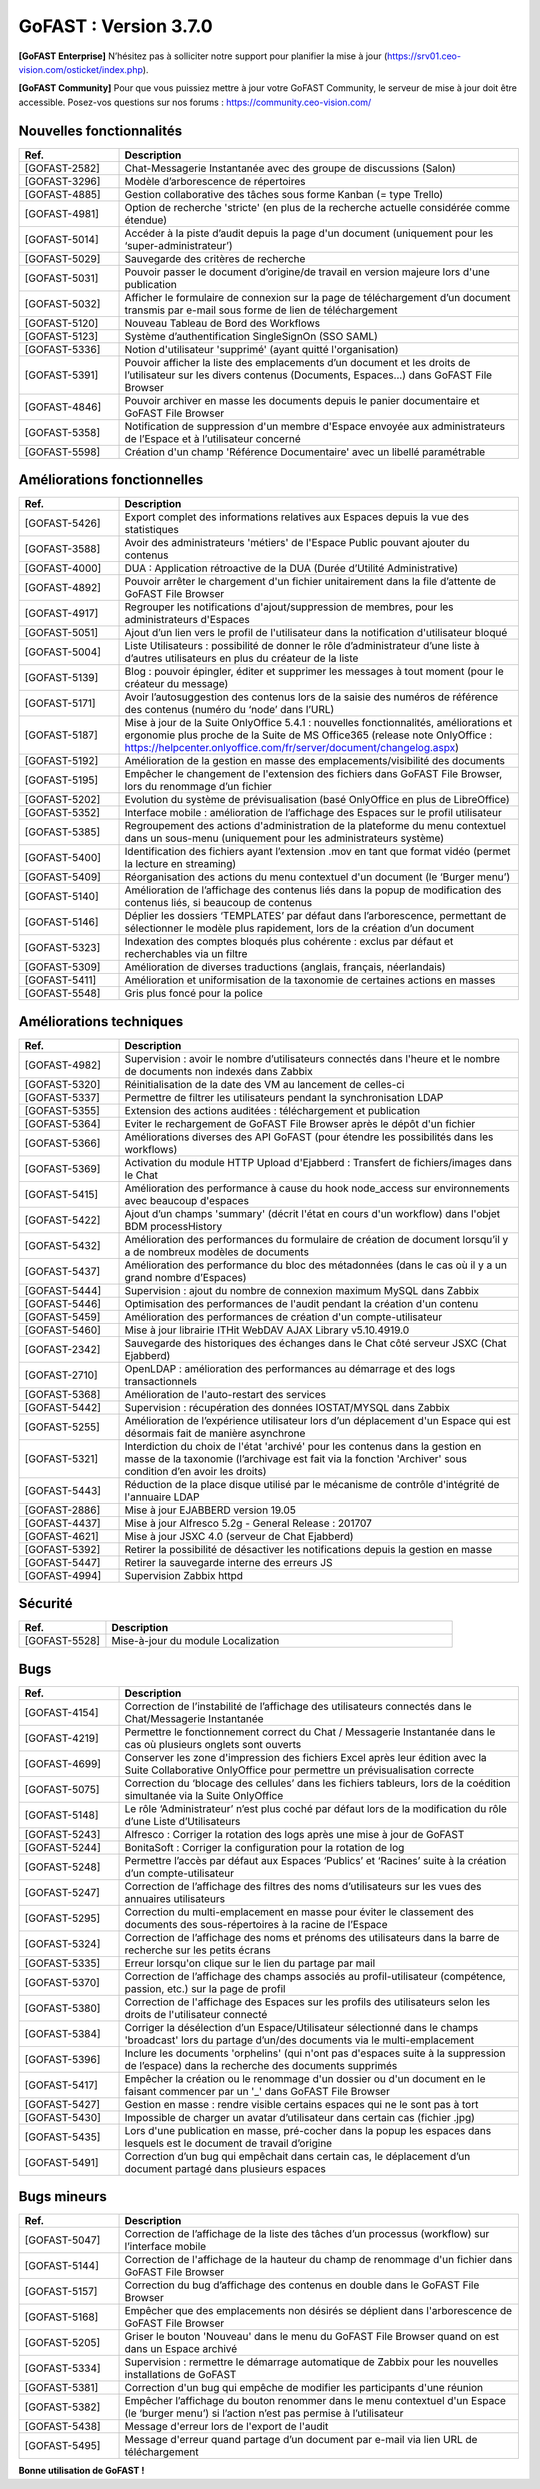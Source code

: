 ********************************************
GoFAST :  Version 3.7.0
********************************************

**[GoFAST Enterprise]** N’hésitez pas à solliciter notre support pour planifier la mise à jour (https://srv01.ceo-vision.com/osticket/index.php).

**[GoFAST Community]** Pour que vous puissiez mettre à jour votre GoFAST Community, le serveur de mise à jour doit être accessible. Posez-vos questions sur nos forums : https://community.ceo-vision.com/


Nouvelles fonctionnalités
*************************
.. csv-table::  
   :header: "Ref.", "Description"
   :widths: 10, 40
   
   "[GOFAST-2582]", "Chat-Messagerie Instantanée avec des groupe de discussions (Salon)"
   "[GOFAST-3296]", "Modèle d’arborescence de répertoires"
   "[GOFAST-4885]", "Gestion collaborative des tâches sous forme Kanban (= type Trello)"
   "[GOFAST-4981]", "Option de recherche 'stricte' (en plus de la recherche actuelle considérée comme étendue)"
   "[GOFAST-5014]", "Accéder à la piste d’audit depuis la page d'un document (uniquement pour les ‘super-administrateur’)"
   "[GOFAST-5029]", "Sauvegarde des critères de recherche"
   "[GOFAST-5031]", "Pouvoir passer le document d’origine/de travail en version majeure lors d'une publication"
   "[GOFAST-5032]", "Afficher le formulaire de connexion sur la page de téléchargement d’un document transmis par e-mail sous forme de lien de téléchargement"
   "[GOFAST-5120]", "Nouveau Tableau de Bord des Workflows"
   "[GOFAST-5123]", "Système d’authentification SingleSignOn (SSO SAML)"
   "[GOFAST-5336]", "Notion d'utilisateur 'supprimé' (ayant quitté l'organisation)"
   "[GOFAST-5391]", "Pouvoir afficher la liste des emplacements d’un document et les droits de l’utilisateur sur les divers contenus (Documents, Espaces…) dans GoFAST File Browser"
   "[GOFAST-4846]", "Pouvoir archiver en masse les documents depuis le panier documentaire et GoFAST File Browser"
   "[GOFAST-5358]", "Notification de suppression d'un membre d'Espace envoyée aux administrateurs de l’Espace et à l’utilisateur concerné"
   "[GOFAST-5598]", "Création d'un champ 'Référence Documentaire' avec un libellé paramétrable"

  
Améliorations fonctionnelles
****************************
.. csv-table::  
   :header: "Ref.", "Description"
   :widths: 10, 40
   
   "[GOFAST-5426]", "Export complet des informations relatives aux Espaces depuis la vue des statistiques"
   "[GOFAST-3588]", "Avoir des administrateurs 'métiers' de l'Espace Public pouvant ajouter du contenus"
   "[GOFAST-4000]", "DUA : Application rétroactive de la DUA (Durée d’Utilité Administrative)"
   "[GOFAST-4892]", "Pouvoir arrêter le chargement d'un fichier unitairement dans la file d’attente de GoFAST File Browser"
   "[GOFAST-4917]", "Regrouper les notifications d'ajout/suppression de membres, pour les administrateurs d'Espaces"
   "[GOFAST-5051]", "Ajout d’un lien vers le profil de l'utilisateur dans la notification d'utilisateur bloqué"
   "[GOFAST-5004]", "Liste Utilisateurs : possibilité de donner le rôle d’administrateur d’une liste à d’autres utilisateurs en plus du créateur de la liste"
   "[GOFAST-5139]", "Blog : pouvoir épingler, éditer et supprimer les messages à tout moment (pour le créateur du message)"
   "[GOFAST-5171]", "Avoir l’autosuggestion des contenus lors de la saisie des numéros de référence des contenus (numéro du ‘node’ dans l’URL)"
   "[GOFAST-5187]", "Mise à jour de la Suite OnlyOffice 5.4.1 : nouvelles fonctionnalités, améliorations et ergonomie plus proche de la Suite de MS Office365 (release note OnlyOffice : https://helpcenter.onlyoffice.com/fr/server/document/changelog.aspx)"
   "[GOFAST-5192]", "Amélioration de la gestion en masse des emplacements/visibilité des documents"
   "[GOFAST-5195]", "Empêcher le changement de l'extension des fichiers dans GoFAST File Browser, lors du renommage d’un fichier"
   "[GOFAST-5202]", "Evolution du système de prévisualisation (basé OnlyOffice en plus de LibreOffice)"
   "[GOFAST-5352]", "Interface mobile : amélioration de l’affichage des Espaces sur le profil utilisateur"
   "[GOFAST-5385]", "Regroupement des actions d'administration de la plateforme du menu contextuel dans un sous-menu (uniquement pour les administrateurs système)"
   "[GOFAST-5400]", "Identification des fichiers ayant l’extension .mov en tant que format vidéo (permet la lecture en streaming)"
   "[GOFAST-5409]", "Réorganisation des actions du menu contextuel d'un document (le ‘Burger menu’)"
   "[GOFAST-5140]", "Amélioration de l’affichage des contenus liés dans la popup de modification des contenus liés, si beaucoup de contenus"
   "[GOFAST-5146]", "Déplier les dossiers ‘TEMPLATES’ par défaut dans l’arborescence, permettant de sélectionner le modèle plus rapidement, lors de la création d’un document"
   "[GOFAST-5323]", "Indexation des comptes bloqués plus cohérente : exclus par défaut et recherchables via un filtre"
   "[GOFAST-5309]", "Amélioration de diverses traductions (anglais, français, néerlandais)"
   "[GOFAST-5411]", "Amélioration et uniformisation de la taxonomie de certaines actions en masses"
   "[GOFAST-5548]", "Gris plus foncé pour la police"


Améliorations techniques
************************
.. csv-table::  
   :header: "Ref.", "Description"
   :widths: 10, 40
      
   "[GOFAST-4982]", "Supervision : avoir le nombre d’utilisateurs connectés dans l'heure et le nombre de documents non indexés dans Zabbix"
   "[GOFAST-5320]", "Réinitialisation de la date des VM au lancement de celles-ci"
   "[GOFAST-5337]", "Permettre de filtrer les utilisateurs pendant la synchronisation LDAP"
   "[GOFAST-5355]", "Extension des actions auditées : téléchargement et publication"
   "[GOFAST-5364]", "Eviter le rechargement de GoFAST File Browser après le dépôt d'un fichier"
   "[GOFAST-5366]", "Améliorations diverses des API GoFAST (pour étendre les possibilités dans les workflows)"
   "[GOFAST-5369]", "Activation du module HTTP Upload d'Ejabberd : Transfert de fichiers/images dans le Chat"
   "[GOFAST-5415]", "Amélioration des performance à cause du hook node_access sur environnements avec beaucoup d'espaces"
   "[GOFAST-5422]", "Ajout d’un champs 'summary' (décrit l'état en cours d'un workflow) dans l'objet BDM processHistory"
   "[GOFAST-5432]", "Amélioration des performances du formulaire de création de document lorsqu’il y a de nombreux modèles de documents"
   "[GOFAST-5437]", "Amélioration des performance du bloc des métadonnées (dans le cas où il y a un grand nombre d’Espaces)"
   "[GOFAST-5444]", "Supervision : ajout du nombre de connexion maximum MySQL dans Zabbix"
   "[GOFAST-5446]", "Optimisation des performances de l'audit pendant la création d'un contenu"
   "[GOFAST-5459]", "Amélioration des performances de création d'un compte-utilisateur"
   "[GOFAST-5460]", "Mise à jour librairie ITHit WebDAV AJAX Library v5.10.4919.0"
   "[GOFAST-2342]", "Sauvegarde des historiques des échanges dans le Chat côté serveur JSXC (Chat Ejabberd)"
   "[GOFAST-2710]", "OpenLDAP : amélioration des performances au démarrage et des logs transactionnels"
   "[GOFAST-5368]", "Amélioration de l'auto-restart des services"
   "[GOFAST-5442]", "Supervision : récupération des données IOSTAT/MYSQL dans Zabbix"
   "[GOFAST-5255]", "Amélioration de l’expérience utilisateur lors d’un déplacement d'un Espace qui est désormais fait de manière asynchrone"
   "[GOFAST-5321]", "Interdiction du choix de l'état 'archivé' pour les contenus dans la gestion en masse de la taxonomie (l’archivage est fait via la fonction 'Archiver' sous condition d’en avoir les droits)"
   "[GOFAST-5443]", "Réduction de la place disque utilisé par le mécanisme de contrôle d'intégrité de l'annuaire LDAP"
   "[GOFAST-2886]", "Mise à jour EJABBERD version 19.05"
   "[GOFAST-4437]", "Mise à jour Alfresco 5.2g - General Release : 201707"
   "[GOFAST-4621]", "Mise à jour JSXC 4.0 (serveur de Chat Ejabberd)"
   "[GOFAST-5392]", "Retirer la possibilité de désactiver les notifications depuis la gestion en masse"
   "[GOFAST-5447]", "Retirer la sauvegarde interne des erreurs JS"
   "[GOFAST-4994]", "Supervision Zabbix httpd"


Sécurité
********
.. csv-table::  
   :header: "Ref.", "Description"
   :widths: 10, 40
   
   "[GOFAST-5528]", "Mise-à-jour du module Localization"


Bugs
********
.. csv-table::  
   :header: "Ref.", "Description"
   :widths: 10, 40

   "[GOFAST-4154]", "Correction de l’instabilité de l’affichage des utilisateurs connectés dans le Chat/Messagerie Instantanée"
   "[GOFAST-4219]", "Permettre le fonctionnement correct du Chat / Messagerie Instantanée dans le cas où plusieurs onglets sont ouverts" 
   "[GOFAST-4699]", "Conserver les zone d'impression des fichiers Excel après leur édition avec la Suite Collaborative OnlyOffice pour permettre un prévisualisation correcte" 
   "[GOFAST-5075]", "Correction du ‘blocage des cellules’ dans les fichiers tableurs, lors de la coédition simultanée via la Suite OnlyOffice"
   "[GOFAST-5148]", "Le rôle ‘Administrateur’ n’est plus coché par défaut lors de la modification du rôle d’une Liste d’Utilisateurs"
   "[GOFAST-5243]", "Alfresco : Corriger la rotation des logs après une mise à jour de GoFAST"
   "[GOFAST-5244]", "BonitaSoft : Corriger la configuration pour la rotation de log"
   "[GOFAST-5248]", "Permettre l’accès par défaut aux Espaces ‘Publics’ et ‘Racines’ suite à la création d’un compte-utilisateur"
   "[GOFAST-5247]", "Correction de l’affichage des filtres des noms d’utilisateurs sur les vues des annuaires utilisateurs"
   "[GOFAST-5295]", "Correction du multi-emplacement en masse pour éviter le classement des documents des sous-répertoires à la racine de l’Espace"
   "[GOFAST-5324]", "Correction de l’affichage des noms et prénoms des utilisateurs dans la barre de recherche sur les petits écrans"
   "[GOFAST-5335]", "Erreur lorsqu'on clique sur le lien du partage par mail"
   "[GOFAST-5370]", "Correction de l’affichage des champs associés au profil-utilisateur (compétence, passion, etc.) sur la page de profil"
   "[GOFAST-5380]", "Correction de l'affichage des Espaces sur les profils des utilisateurs selon les droits de l'utilisateur connecté"
   "[GOFAST-5384]", "Corriger la désélection d’un Espace/Utilisateur sélectionné dans le champs 'broadcast' lors du partage d’un/des documents via le multi-emplacement"
   "[GOFAST-5396]", "Inclure les documents 'orphelins' (qui n'ont pas d'espaces suite à la suppression de l’espace) dans la recherche des documents supprimés"
   "[GOFAST-5417]", "Empêcher la création ou le renommage d'un dossier ou d'un document en le faisant commencer par un '_' dans GoFAST File Browser"
   "[GOFAST-5427]", "Gestion en masse : rendre visible certains espaces qui ne le sont pas à tort"
   "[GOFAST-5430]", "Impossible de charger un avatar d’utilisateur dans certain cas (fichier .jpg)"
   "[GOFAST-5435]", "Lors d'une publication en masse, pré-cocher dans la popup les espaces dans lesquels est le document de travail d’origine"
   "[GOFAST-5491]", "Correction d’un bug qui empêchait dans certain cas, le déplacement d’un document partagé dans plusieurs espaces"


Bugs mineurs
*************
.. csv-table:: 
   :header: "Ref.", "Description"
   :widths: 10, 40

   "[GOFAST-5047]", "Correction de l’affichage de la liste des tâches d’un processus (workflow) sur l’interface mobile"
   "[GOFAST-5144]", "Correction de l'affichage de la hauteur du champ de renommage d'un fichier dans GoFAST File Browser"
   "[GOFAST-5157]", "Correction du bug d’affichage des contenus en double dans le GoFAST File Browser"
   "[GOFAST-5168]", "Empêcher que des emplacements non désirés se déplient dans l'arborescence de GoFAST File Browser"
   "[GOFAST-5205]", "Griser le bouton 'Nouveau' dans le menu du GoFAST File Browser quand on est dans un Espace archivé"
   "[GOFAST-5334]", "Supervision : rermettre le démarrage automatique de Zabbix pour les nouvelles installations de GoFAST"
   "[GOFAST-5381]", "Correction d'un bug qui empêche de modifier les participants d'une réunion"
   "[GOFAST-5382]", "Empêcher l’affichage du bouton renommer dans le menu contextuel d'un Espace (le ‘burger menu’) si l’action n’est pas permise à l’utilisateur" 
   "[GOFAST-5438]", "Message d'erreur lors de l'export de l'audit"
   "[GOFAST-5495]", "Message d'erreur quand partage d’un document par e-mail via lien URL de téléchargement"


**Bonne utilisation de GoFAST !**
